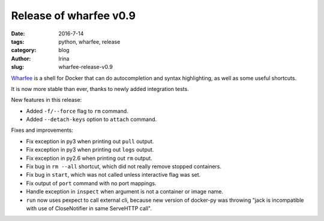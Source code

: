 Release of wharfee v0.9
#######################

:date: 2016-7-14
:tags: python, wharfee, release
:category: blog
:author: Irina
:slug: wharfee-release-v0.9

`Wharfee`_ is a shell for Docker that can do autocompletion and syntax
highlighting, as well as some useful shortcuts.

It is now more stable than ever, thanks to newly added integration tests.

New features in this release:

* Added ``-f/--force`` flag to ``rm`` command.
* Added ``--detach-keys`` option to ``attach`` command.

Fixes and improvements:

* Fix exception in py3 when printing out ``pull`` output.
* Fix exception in py3 when printing out ``logs`` output.
* Fix exception in py2.6 when printing out ``rm`` output.
* Fix bug in ``rm --all`` shortcut, which did not really remove stopped containers.
* Fix bug in ``start``, which was not called unless interactive flag was set.
* Fix output of ``port`` command with no port mappings.
* Handle exception in ``inspect`` when argument is not a container or image name.
* ``run`` now uses pexpect to call external cli, because new version of docker-py was throwing "jack is incompatible with use of CloseNotifier in same ServeHTTP call".

.. _wharfee: http://wharfee.com
